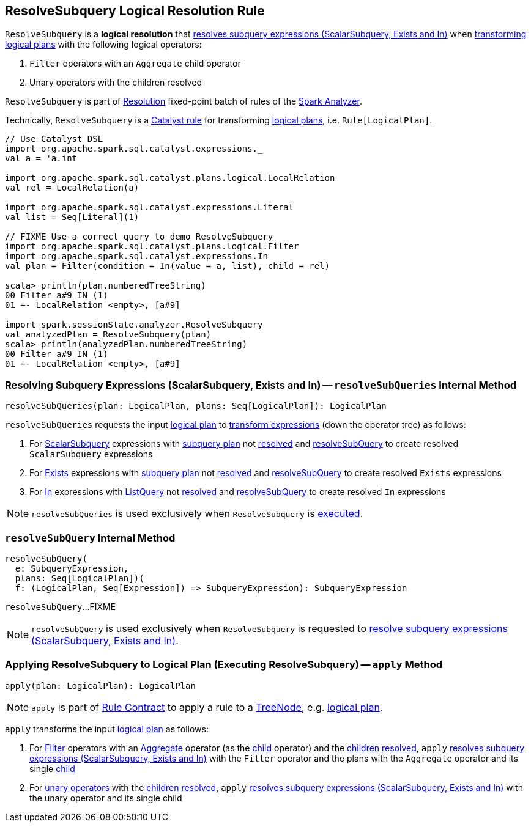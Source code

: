 == [[ResolveSubquery]] ResolveSubquery Logical Resolution Rule

`ResolveSubquery` is a *logical resolution* that <<resolveSubQueries, resolves subquery expressions (ScalarSubquery, Exists and In)>> when <<apply, transforming logical plans>> with the following logical operators:

. `Filter` operators with an `Aggregate` child operator

. Unary operators with the children resolved

`ResolveSubquery` is part of link:spark-sql-Analyzer.adoc#Resolution[Resolution] fixed-point batch of rules of the link:spark-sql-Analyzer.adoc[Spark Analyzer].

Technically, `ResolveSubquery` is a link:spark-sql-catalyst-Rule.adoc[Catalyst rule] for transforming link:spark-sql-LogicalPlan.adoc[logical plans], i.e. `Rule[LogicalPlan]`.

[source, scala]
----
// Use Catalyst DSL
import org.apache.spark.sql.catalyst.expressions._
val a = 'a.int

import org.apache.spark.sql.catalyst.plans.logical.LocalRelation
val rel = LocalRelation(a)

import org.apache.spark.sql.catalyst.expressions.Literal
val list = Seq[Literal](1)

// FIXME Use a correct query to demo ResolveSubquery
import org.apache.spark.sql.catalyst.plans.logical.Filter
import org.apache.spark.sql.catalyst.expressions.In
val plan = Filter(condition = In(value = a, list), child = rel)

scala> println(plan.numberedTreeString)
00 Filter a#9 IN (1)
01 +- LocalRelation <empty>, [a#9]

import spark.sessionState.analyzer.ResolveSubquery
val analyzedPlan = ResolveSubquery(plan)
scala> println(analyzedPlan.numberedTreeString)
00 Filter a#9 IN (1)
01 +- LocalRelation <empty>, [a#9]
----

=== [[resolveSubQueries]] Resolving Subquery Expressions (ScalarSubquery, Exists and In) -- `resolveSubQueries` Internal Method

[source, scala]
----
resolveSubQueries(plan: LogicalPlan, plans: Seq[LogicalPlan]): LogicalPlan
----

`resolveSubQueries` requests the input link:spark-sql-LogicalPlan.adoc[logical plan] to link:spark-sql-catalyst-QueryPlan.adoc#transformExpressions[transform expressions] (down the operator tree) as follows:

. For link:spark-sql-Expression-ScalarSubquery.adoc[ScalarSubquery] expressions with link:spark-sql-Expression-ScalarSubquery.adoc#plan[subquery plan] not link:spark-sql-LogicalPlan.adoc#resolved[resolved] and <<resolveSubQuery, resolveSubQuery>> to create resolved `ScalarSubquery` expressions

. For link:spark-sql-Expression-Exists.adoc[Exists] expressions with link:spark-sql-Expression-Exists.adoc#plan[subquery plan] not link:spark-sql-LogicalPlan.adoc#resolved[resolved] and <<resolveSubQuery, resolveSubQuery>> to create resolved `Exists` expressions

. For link:spark-sql-Expression-In.adoc[In] expressions with link:spark-sql-Expression-ListQuery.adoc[ListQuery] not link:spark-sql-Expression-ListQuery.adoc#resolved[resolved] and <<resolveSubQuery, resolveSubQuery>> to create resolved `In` expressions

NOTE: `resolveSubQueries` is used exclusively when `ResolveSubquery` is <<apply, executed>>.

=== [[resolveSubQuery]] `resolveSubQuery` Internal Method

[source, scala]
----
resolveSubQuery(
  e: SubqueryExpression,
  plans: Seq[LogicalPlan])(
  f: (LogicalPlan, Seq[Expression]) => SubqueryExpression): SubqueryExpression
----

`resolveSubQuery`...FIXME

NOTE: `resolveSubQuery` is used exclusively when `ResolveSubquery` is requested to <<resolveSubQueries, resolve subquery expressions (ScalarSubquery, Exists and In)>>.

=== [[apply]] Applying ResolveSubquery to Logical Plan (Executing ResolveSubquery) -- `apply` Method

[source, scala]
----
apply(plan: LogicalPlan): LogicalPlan
----

NOTE: `apply` is part of link:spark-sql-catalyst-Rule.adoc#apply[Rule Contract] to apply a rule to a link:spark-sql-catalyst-TreeNode.adoc[TreeNode], e.g. link:spark-sql-LogicalPlan.adoc[logical plan].

`apply` transforms the input link:spark-sql-LogicalPlan.adoc[logical plan] as follows:

. For link:spark-sql-LogicalPlan-Filter.adoc[Filter] operators with an link:spark-sql-LogicalPlan-Aggregate.adoc[Aggregate] operator (as the link:spark-sql-LogicalPlan-Filter.adoc#child[child] operator) and the link:spark-sql-LogicalPlan.adoc#childrenResolved[children resolved], `apply` <<resolveSubQueries, resolves subquery expressions (ScalarSubquery, Exists and In)>> with the `Filter` operator and the plans with the `Aggregate` operator and its single link:spark-sql-LogicalPlan-Aggregate.adoc#child[child]

. For link:spark-sql-LogicalPlan.adoc#UnaryNode[unary operators] with the link:spark-sql-LogicalPlan.adoc#childrenResolved[children resolved], `apply` <<resolveSubQueries, resolves subquery expressions (ScalarSubquery, Exists and In)>> with the unary operator and its single child
